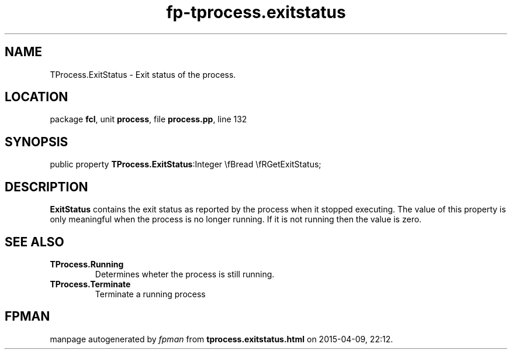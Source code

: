 .\" file autogenerated by fpman
.TH "fp-tprocess.exitstatus" 3 "2014-03-14" "fpman" "Free Pascal Programmer's Manual"
.SH NAME
TProcess.ExitStatus - Exit status of the process.
.SH LOCATION
package \fBfcl\fR, unit \fBprocess\fR, file \fBprocess.pp\fR, line 132
.SH SYNOPSIS
public property  \fBTProcess.ExitStatus\fR:Integer \\fBread \\fRGetExitStatus;
.SH DESCRIPTION
\fBExitStatus\fR contains the exit status as reported by the process when it stopped executing. The value of this property is only meaningful when the process is no longer running. If it is not running then the value is zero.


.SH SEE ALSO
.TP
.B TProcess.Running
Determines wheter the process is still running.
.TP
.B TProcess.Terminate
Terminate a running process

.SH FPMAN
manpage autogenerated by \fIfpman\fR from \fBtprocess.exitstatus.html\fR on 2015-04-09, 22:12.

